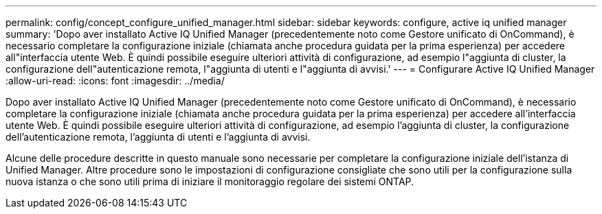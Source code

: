 ---
permalink: config/concept_configure_unified_manager.html 
sidebar: sidebar 
keywords: configure, active iq unified manager 
summary: 'Dopo aver installato Active IQ Unified Manager (precedentemente noto come Gestore unificato di OnCommand), è necessario completare la configurazione iniziale (chiamata anche procedura guidata per la prima esperienza) per accedere all"interfaccia utente Web. È quindi possibile eseguire ulteriori attività di configurazione, ad esempio l"aggiunta di cluster, la configurazione dell"autenticazione remota, l"aggiunta di utenti e l"aggiunta di avvisi.' 
---
= Configurare Active IQ Unified Manager
:allow-uri-read: 
:icons: font
:imagesdir: ../media/


[role="lead"]
Dopo aver installato Active IQ Unified Manager (precedentemente noto come Gestore unificato di OnCommand), è necessario completare la configurazione iniziale (chiamata anche procedura guidata per la prima esperienza) per accedere all'interfaccia utente Web. È quindi possibile eseguire ulteriori attività di configurazione, ad esempio l'aggiunta di cluster, la configurazione dell'autenticazione remota, l'aggiunta di utenti e l'aggiunta di avvisi.

Alcune delle procedure descritte in questo manuale sono necessarie per completare la configurazione iniziale dell'istanza di Unified Manager. Altre procedure sono le impostazioni di configurazione consigliate che sono utili per la configurazione sulla nuova istanza o che sono utili prima di iniziare il monitoraggio regolare dei sistemi ONTAP.
